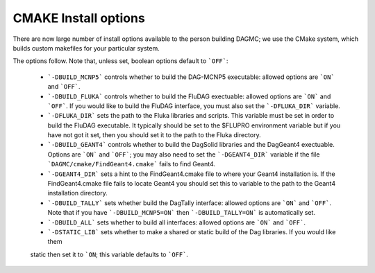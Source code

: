 CMAKE Install options
----------------------------------------
There are now large number of install options available to the person
building DAGMC; we use the CMake system, which builds custom makefiles
for your particular system.

The options follow.  Note that, unless set, boolean options default to ```OFF```:

 * ```-DBUILD_MCNP5``` controls whether to build the DAG-MCNP5 executable:  allowed options are ```ON``` and ```OFF```.
 * ```-DBUILD_FLUKA``` controls whether to build the FluDAG exectuable:  allowed
   options are ```ON``` and ```OFF```.  If you would like to build the FluDAG interface, 
   you must also set the ```-DFLUKA_DIR``` variable.
 * ```-DFLUKA_DIR``` sets the path to the Fluka libraries and scripts.  This variable must be set 
   in order to build the FluDAG executable.  It typically should be set to the $FLUPRO environment variable
   but if you have not got it set, then you should set it to the path to the Fluka directory.
 * ```-DBUILD_GEANT4``` controls whether to build the DagSolid libraries and the DagGeant4 
   exectuable.  Options are ```ON``` and ```OFF```; you may also need to set the ```-DGEANT4_DIR``` variable if
   the file ```DAGMC/cmake/FindGeant4.cmake``` fails to find Geant4.
 * ```-DGEANT4_DIR``` sets a hint to the FindGeant4.cmake file to where your Geant4 installation is.  If the FindGeant4.cmake
   file fails to locate Geant4 you should set this to variable to the path to the Geant4 installation directory.
 * ```-DBUILD_TALLY``` sets whether build the DagTally interface:  allowed options are ```ON``` and ```OFF```.  
   Note that if you have ```-DBUILD_MCNP5=ON``` then ```-DBUILD_TALLY=ON``` is automatically set.
 * ```-DBUILD_ALL``` sets whether to build all interfaces:  allowed options are ```ON``` and ```OFF```.
 * ```-DSTATIC_LIB``` sets whether to make a shared or static build of the Dag libraries.  If you would like them 
 static then set it to ```ON``; this variable defaults to ```OFF```.
